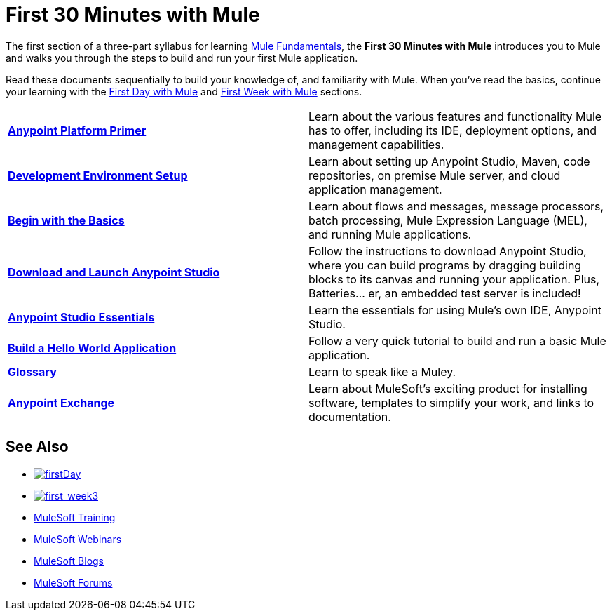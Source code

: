 = First 30 Minutes with Mule
:keywords: studio, server, components, connectors, elements, palette

//image:first30.png[first30]

The first section of a three-part syllabus for learning link:/mule-fundamentals/v/3.8[Mule Fundamentals], the *First 30 Minutes with Mule* introduces you to Mule and walks you through the steps to build and run your first Mule application. 

Read these documents sequentially to build your knowledge of, and familiarity with Mule. When you've read the basics, continue your learning with the link:/mule-fundamentals/v/3.8/first-day-with-mule[First Day with Mule] and link:/mule-fundamentals/v/3.8/first-week-with-mule[First Week with Mule] sections.

[width="100%",cols=","]
|===
|*link:/mule-fundamentals/v/3.8/anypoint-platform-primer[Anypoint Platform Primer]* |Learn about the various features and functionality Mule has to offer, including its IDE, deployment options, and management capabilities.
|*link:/anypoint-studio/v/6.0/setting-up-your-development-environment[Development Environment Setup]* |Learn about setting up Anypoint Studio, Maven, code repositories, on premise Mule server, and cloud application management.
|*link:/mule-fundamentals/v/3.8/begin-with-the-basics[Begin with the Basics]* |Learn about flows and messages, message processors, batch processing, Mule Expression Language (MEL), and running Mule applications.
|*link:/anypoint-studio/v/6.0/download-and-launch-anypoint-studio[Download and Launch Anypoint Studio]* |Follow the instructions to download Anypoint Studio, where you can build programs by dragging building blocks to its canvas and running your application. Plus, Batteries... er, an embedded test server is included!
|*link:/anypoint-studio/v/6.0/anypoint-studio-essentials[Anypoint Studio Essentials]* |Learn the essentials for using Mule's own IDE, Anypoint Studio.
|*link:/mule-fundamentals/v/3.8/build-a-hello-world-application[Build a Hello World Application]* |Follow a very quick tutorial to build and run a basic Mule application.
|*link:/mule-fundamentals/v/3.8/glossary[Glossary]* |Learn to speak like a Muley.
|*link:/mule-fundamentals/v/3.8/anypoint-exchange[Anypoint Exchange]* |Learn about MuleSoft's exciting product for installing software, templates to simplify your work, and links to documentation.
|===

== See Also

* link:/mule-fundamentals/v/3.8/first-day-with-mule[image:firstDay.png[firstDay]]      
* link:/mule-fundamentals/v/3.8/first-week-with-mule[image:first_week3.png[first_week3]]
* link:http://training.mulesoft.com[MuleSoft Training]
* link:https://www.mulesoft.com/webinars[MuleSoft Webinars]
* link:http://blogs.mulesoft.com[MuleSoft Blogs]
* link:http://forums.mulesoft.com[MuleSoft Forums]

